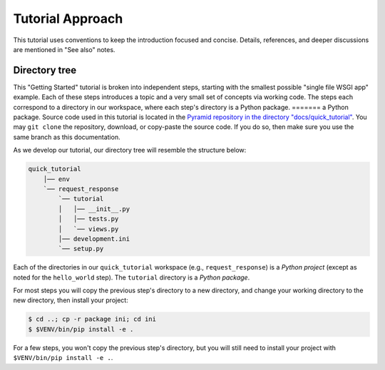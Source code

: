 =================
Tutorial Approach
=================

This tutorial uses conventions to keep the introduction focused and concise.
Details, references, and deeper discussions are mentioned in "See also" notes.

.. seealso:: This is an example "See also" note.


Directory tree
==============

This "Getting Started" tutorial is broken into independent steps, starting with
the smallest possible "single file WSGI app" example. Each of these steps
introduces a topic and a very small set of concepts via working code. The steps
each correspond to a directory in our workspace, where each step's directory is
a Python package.
=======
a Python package. Source code used in this tutorial is located in the `Pyramid repository in the directory "docs/quick_tutorial" <https://github.com/Pylons/pyramid/>`_. You may ``git clone`` the repository, download, or copy-paste the source code. If you do so, then make sure you use the same branch as this documentation.

As we develop our tutorial, our directory tree will resemble the structure
below:

.. code-block:: text

    quick_tutorial
        │── env
        `── request_response
            `── tutorial
            │   │── __init__.py
            │   │── tests.py
            │   `── views.py
            │── development.ini
            `── setup.py

Each of the directories in our ``quick_tutorial`` workspace (e.g., ``request_response``) is a *Python
project* (except as noted for the ``hello_world`` step). The ``tutorial``
directory is a *Python package*.

For most steps you will copy the previous step's directory to a new directory, and change your working directory to the new directory, then install your project:

.. code-block:: bash

    $ cd ..; cp -r package ini; cd ini
    $ $VENV/bin/pip install -e .

For a few steps, you won't copy the previous step's directory, but you will still need to install your project with ``$VENV/bin/pip install -e .``.
